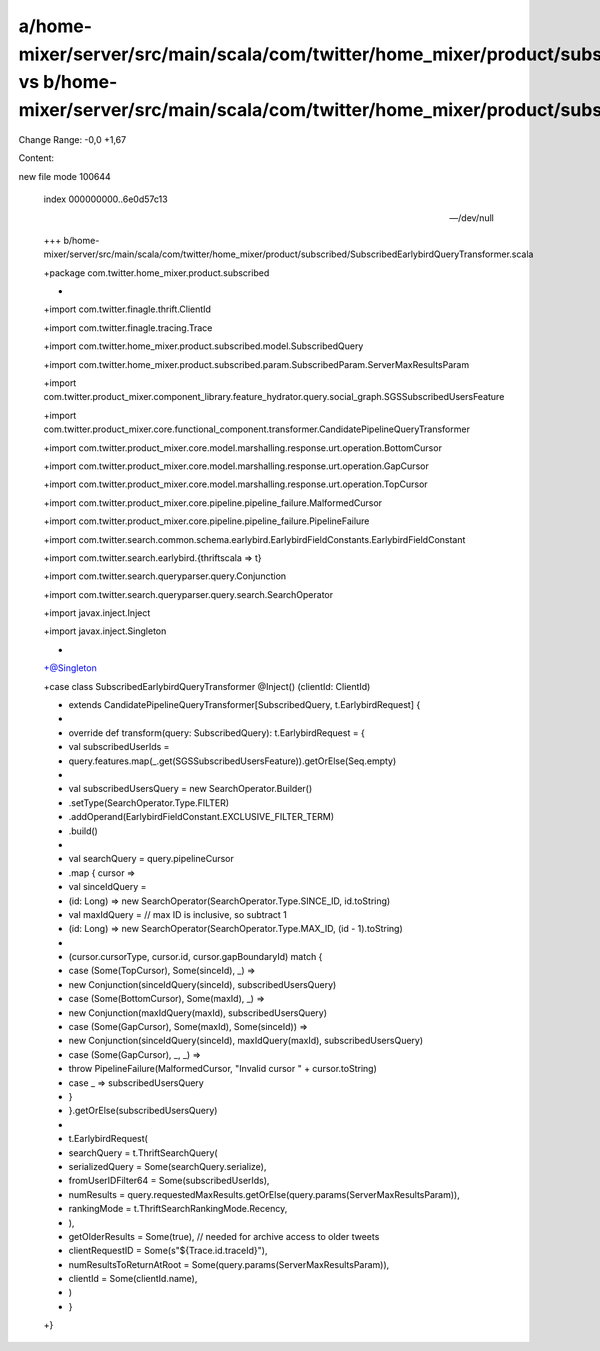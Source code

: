 a/home-mixer/server/src/main/scala/com/twitter/home_mixer/product/subscribed/SubscribedEarlybirdQueryTransformer.scala vs b/home-mixer/server/src/main/scala/com/twitter/home_mixer/product/subscribed/SubscribedEarlybirdQueryTransformer.scala
==================================================

Change Range: -0,0 +1,67

Content:

::

new file mode 100644
  
  index 000000000..6e0d57c13
  
  --- /dev/null
  
  +++ b/home-mixer/server/src/main/scala/com/twitter/home_mixer/product/subscribed/SubscribedEarlybirdQueryTransformer.scala
  
  +package com.twitter.home_mixer.product.subscribed
  
  +
  
  +import com.twitter.finagle.thrift.ClientId
  
  +import com.twitter.finagle.tracing.Trace
  
  +import com.twitter.home_mixer.product.subscribed.model.SubscribedQuery
  
  +import com.twitter.home_mixer.product.subscribed.param.SubscribedParam.ServerMaxResultsParam
  
  +import com.twitter.product_mixer.component_library.feature_hydrator.query.social_graph.SGSSubscribedUsersFeature
  
  +import com.twitter.product_mixer.core.functional_component.transformer.CandidatePipelineQueryTransformer
  
  +import com.twitter.product_mixer.core.model.marshalling.response.urt.operation.BottomCursor
  
  +import com.twitter.product_mixer.core.model.marshalling.response.urt.operation.GapCursor
  
  +import com.twitter.product_mixer.core.model.marshalling.response.urt.operation.TopCursor
  
  +import com.twitter.product_mixer.core.pipeline.pipeline_failure.MalformedCursor
  
  +import com.twitter.product_mixer.core.pipeline.pipeline_failure.PipelineFailure
  
  +import com.twitter.search.common.schema.earlybird.EarlybirdFieldConstants.EarlybirdFieldConstant
  
  +import com.twitter.search.earlybird.{thriftscala => t}
  
  +import com.twitter.search.queryparser.query.Conjunction
  
  +import com.twitter.search.queryparser.query.search.SearchOperator
  
  +import javax.inject.Inject
  
  +import javax.inject.Singleton
  
  +
  
  +@Singleton
  
  +case class SubscribedEarlybirdQueryTransformer @Inject() (clientId: ClientId)
  
  +    extends CandidatePipelineQueryTransformer[SubscribedQuery, t.EarlybirdRequest] {
  
  +
  
  +  override def transform(query: SubscribedQuery): t.EarlybirdRequest = {
  
  +    val subscribedUserIds =
  
  +      query.features.map(_.get(SGSSubscribedUsersFeature)).getOrElse(Seq.empty)
  
  +
  
  +    val subscribedUsersQuery = new SearchOperator.Builder()
  
  +      .setType(SearchOperator.Type.FILTER)
  
  +      .addOperand(EarlybirdFieldConstant.EXCLUSIVE_FILTER_TERM)
  
  +      .build()
  
  +
  
  +    val searchQuery = query.pipelineCursor
  
  +      .map { cursor =>
  
  +        val sinceIdQuery =
  
  +          (id: Long) => new SearchOperator(SearchOperator.Type.SINCE_ID, id.toString)
  
  +        val maxIdQuery = // max ID is inclusive, so subtract 1
  
  +          (id: Long) => new SearchOperator(SearchOperator.Type.MAX_ID, (id - 1).toString)
  
  +
  
  +        (cursor.cursorType, cursor.id, cursor.gapBoundaryId) match {
  
  +          case (Some(TopCursor), Some(sinceId), _) =>
  
  +            new Conjunction(sinceIdQuery(sinceId), subscribedUsersQuery)
  
  +          case (Some(BottomCursor), Some(maxId), _) =>
  
  +            new Conjunction(maxIdQuery(maxId), subscribedUsersQuery)
  
  +          case (Some(GapCursor), Some(maxId), Some(sinceId)) =>
  
  +            new Conjunction(sinceIdQuery(sinceId), maxIdQuery(maxId), subscribedUsersQuery)
  
  +          case (Some(GapCursor), _, _) =>
  
  +            throw PipelineFailure(MalformedCursor, "Invalid cursor " + cursor.toString)
  
  +          case _ => subscribedUsersQuery
  
  +        }
  
  +      }.getOrElse(subscribedUsersQuery)
  
  +
  
  +    t.EarlybirdRequest(
  
  +      searchQuery = t.ThriftSearchQuery(
  
  +        serializedQuery = Some(searchQuery.serialize),
  
  +        fromUserIDFilter64 = Some(subscribedUserIds),
  
  +        numResults = query.requestedMaxResults.getOrElse(query.params(ServerMaxResultsParam)),
  
  +        rankingMode = t.ThriftSearchRankingMode.Recency,
  
  +      ),
  
  +      getOlderResults = Some(true), // needed for archive access to older tweets
  
  +      clientRequestID = Some(s"${Trace.id.traceId}"),
  
  +      numResultsToReturnAtRoot = Some(query.params(ServerMaxResultsParam)),
  
  +      clientId = Some(clientId.name),
  
  +    )
  
  +  }
  
  +}
  
